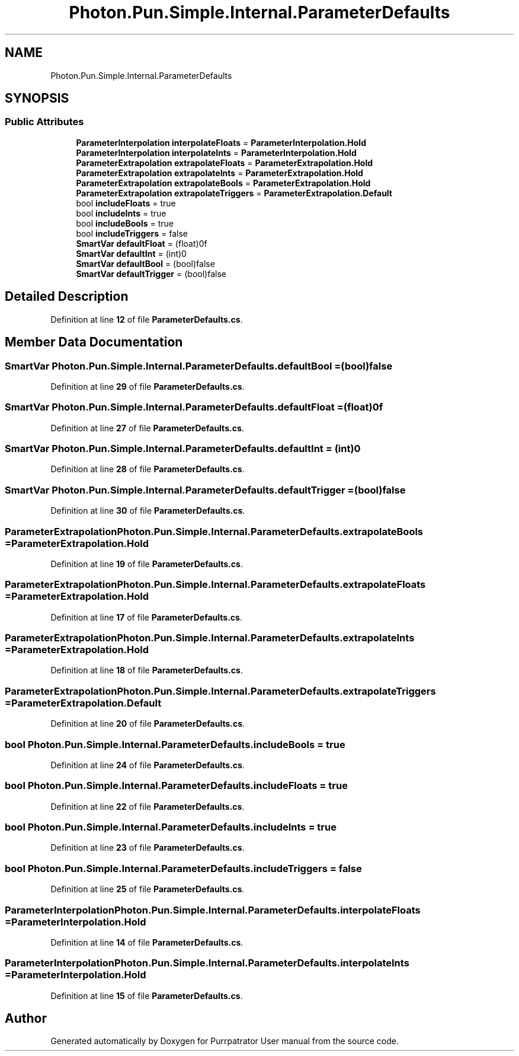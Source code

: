 .TH "Photon.Pun.Simple.Internal.ParameterDefaults" 3 "Mon Apr 18 2022" "Purrpatrator User manual" \" -*- nroff -*-
.ad l
.nh
.SH NAME
Photon.Pun.Simple.Internal.ParameterDefaults
.SH SYNOPSIS
.br
.PP
.SS "Public Attributes"

.in +1c
.ti -1c
.RI "\fBParameterInterpolation\fP \fBinterpolateFloats\fP = \fBParameterInterpolation\&.Hold\fP"
.br
.ti -1c
.RI "\fBParameterInterpolation\fP \fBinterpolateInts\fP = \fBParameterInterpolation\&.Hold\fP"
.br
.ti -1c
.RI "\fBParameterExtrapolation\fP \fBextrapolateFloats\fP = \fBParameterExtrapolation\&.Hold\fP"
.br
.ti -1c
.RI "\fBParameterExtrapolation\fP \fBextrapolateInts\fP = \fBParameterExtrapolation\&.Hold\fP"
.br
.ti -1c
.RI "\fBParameterExtrapolation\fP \fBextrapolateBools\fP = \fBParameterExtrapolation\&.Hold\fP"
.br
.ti -1c
.RI "\fBParameterExtrapolation\fP \fBextrapolateTriggers\fP = \fBParameterExtrapolation\&.Default\fP"
.br
.ti -1c
.RI "bool \fBincludeFloats\fP = true"
.br
.ti -1c
.RI "bool \fBincludeInts\fP = true"
.br
.ti -1c
.RI "bool \fBincludeBools\fP = true"
.br
.ti -1c
.RI "bool \fBincludeTriggers\fP = false"
.br
.ti -1c
.RI "\fBSmartVar\fP \fBdefaultFloat\fP = (float)0f"
.br
.ti -1c
.RI "\fBSmartVar\fP \fBdefaultInt\fP = (int)0"
.br
.ti -1c
.RI "\fBSmartVar\fP \fBdefaultBool\fP = (bool)false"
.br
.ti -1c
.RI "\fBSmartVar\fP \fBdefaultTrigger\fP = (bool)false"
.br
.in -1c
.SH "Detailed Description"
.PP 
Definition at line \fB12\fP of file \fBParameterDefaults\&.cs\fP\&.
.SH "Member Data Documentation"
.PP 
.SS "\fBSmartVar\fP Photon\&.Pun\&.Simple\&.Internal\&.ParameterDefaults\&.defaultBool = (bool)false"

.PP
Definition at line \fB29\fP of file \fBParameterDefaults\&.cs\fP\&.
.SS "\fBSmartVar\fP Photon\&.Pun\&.Simple\&.Internal\&.ParameterDefaults\&.defaultFloat = (float)0f"

.PP
Definition at line \fB27\fP of file \fBParameterDefaults\&.cs\fP\&.
.SS "\fBSmartVar\fP Photon\&.Pun\&.Simple\&.Internal\&.ParameterDefaults\&.defaultInt = (int)0"

.PP
Definition at line \fB28\fP of file \fBParameterDefaults\&.cs\fP\&.
.SS "\fBSmartVar\fP Photon\&.Pun\&.Simple\&.Internal\&.ParameterDefaults\&.defaultTrigger = (bool)false"

.PP
Definition at line \fB30\fP of file \fBParameterDefaults\&.cs\fP\&.
.SS "\fBParameterExtrapolation\fP Photon\&.Pun\&.Simple\&.Internal\&.ParameterDefaults\&.extrapolateBools = \fBParameterExtrapolation\&.Hold\fP"

.PP
Definition at line \fB19\fP of file \fBParameterDefaults\&.cs\fP\&.
.SS "\fBParameterExtrapolation\fP Photon\&.Pun\&.Simple\&.Internal\&.ParameterDefaults\&.extrapolateFloats = \fBParameterExtrapolation\&.Hold\fP"

.PP
Definition at line \fB17\fP of file \fBParameterDefaults\&.cs\fP\&.
.SS "\fBParameterExtrapolation\fP Photon\&.Pun\&.Simple\&.Internal\&.ParameterDefaults\&.extrapolateInts = \fBParameterExtrapolation\&.Hold\fP"

.PP
Definition at line \fB18\fP of file \fBParameterDefaults\&.cs\fP\&.
.SS "\fBParameterExtrapolation\fP Photon\&.Pun\&.Simple\&.Internal\&.ParameterDefaults\&.extrapolateTriggers = \fBParameterExtrapolation\&.Default\fP"

.PP
Definition at line \fB20\fP of file \fBParameterDefaults\&.cs\fP\&.
.SS "bool Photon\&.Pun\&.Simple\&.Internal\&.ParameterDefaults\&.includeBools = true"

.PP
Definition at line \fB24\fP of file \fBParameterDefaults\&.cs\fP\&.
.SS "bool Photon\&.Pun\&.Simple\&.Internal\&.ParameterDefaults\&.includeFloats = true"

.PP
Definition at line \fB22\fP of file \fBParameterDefaults\&.cs\fP\&.
.SS "bool Photon\&.Pun\&.Simple\&.Internal\&.ParameterDefaults\&.includeInts = true"

.PP
Definition at line \fB23\fP of file \fBParameterDefaults\&.cs\fP\&.
.SS "bool Photon\&.Pun\&.Simple\&.Internal\&.ParameterDefaults\&.includeTriggers = false"

.PP
Definition at line \fB25\fP of file \fBParameterDefaults\&.cs\fP\&.
.SS "\fBParameterInterpolation\fP Photon\&.Pun\&.Simple\&.Internal\&.ParameterDefaults\&.interpolateFloats = \fBParameterInterpolation\&.Hold\fP"

.PP
Definition at line \fB14\fP of file \fBParameterDefaults\&.cs\fP\&.
.SS "\fBParameterInterpolation\fP Photon\&.Pun\&.Simple\&.Internal\&.ParameterDefaults\&.interpolateInts = \fBParameterInterpolation\&.Hold\fP"

.PP
Definition at line \fB15\fP of file \fBParameterDefaults\&.cs\fP\&.

.SH "Author"
.PP 
Generated automatically by Doxygen for Purrpatrator User manual from the source code\&.
